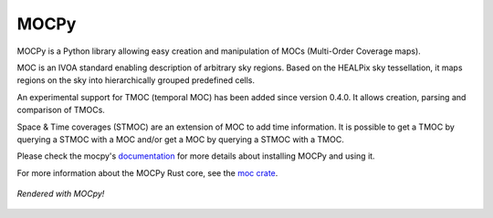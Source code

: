 *****
MOCPy
*****
|PyPI version| |Build/Test status| |Notebook Binder| |Doc|

MOCPy is a Python library allowing easy creation and manipulation of MOCs (Multi-Order Coverage maps).   

MOC is an IVOA standard  enabling description of arbitrary sky regions.  
Based on the HEALPix sky tessellation, it maps regions on the sky
into hierarchically grouped predefined cells.

An experimental support for TMOC (temporal MOC) has been added since version 0.4.0.
It allows creation, parsing and comparison of TMOCs.

Space & Time coverages (STMOC) are an extension of MOC to add time information.
It is possible to get a TMOC by querying a STMOC with a MOC and/or get a MOC 
by querying a STMOC with a TMOC.

Please check the mocpy's `documentation <https://cds-astro.github.io/mocpy/>`__
for more details about installing MOCPy and using it.

For more information about the MOCPy Rust core, see the `moc crate <https://crates.io/crates/moc>`__. 

.. figure:: ./resources/readme.png
   :scale: 50 %
   :align: center
   :alt: map to buried treasure

   *Rendered with MOCpy!*

.. |PyPI version| image:: https://badge.fury.io/py/mocpy.svg
    :target: https://badge.fury.io/py/MOCPy

.. |Build/Test status| image:: https://github.com/cds-astro/mocpy/actions/workflows/test.yml/badge.svg
    :target: https://github.com/cds-astro/mocpy/actions/workflows/test.yml

.. |Notebook Binder| image:: http://mybinder.org/badge.svg
    :target: https://mybinder.org/v2/gh/cds-astro/mocpy/master

.. |Doc| image:: https://img.shields.io/badge/Documentation-link-green.svg
    :target: https://cds-astro.github.io/mocpy/


